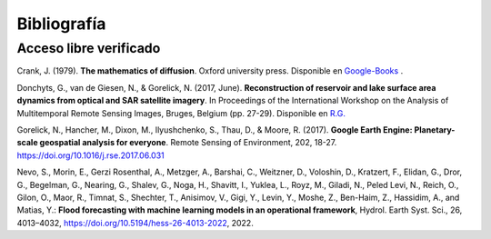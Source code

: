 Bibliografía
=============

Acceso libre verificado
-----------------------
Crank, J. (1979). **The mathematics of diffusion**. Oxford university press. Disponible en `Google-Books`_ .

.. _Google-Books: https://books.google.com.ar/books?hl=es&lr=&id=eHANhZwVouYC&oi=fnd&pg=IA4&dq=crank+mathematics+of+diffusion&ots=fA36CXhkMZ&sig=-5cofBX8IENI_vaFLeHTE9lwtfM&redir_esc=y#v=onepage&q=crank%20mathematics%20of%20diffusion&f=false

Donchyts, G., van de Giesen, N., & Gorelick, N. (2017, June). **Reconstruction of reservoir and lake surface area dynamics from optical and SAR satellite imagery**. In Proceedings of the International Workshop on the Analysis of Multitemporal Remote Sensing Images, Bruges, Belgium (pp. 27-29). Disponible en `R.G.`_ 

.. _R.G.: https://www.researchgate.net/publication/318128244_Reconstruction_of_reservoir_and_lake_surface_area_dynamics_from_optical_and_SAR_satellite_imagery

Gorelick, N., Hancher, M., Dixon, M., Ilyushchenko, S., Thau, D., & Moore, R. (2017). **Google Earth Engine: Planetary-scale geospatial analysis for everyone**. Remote Sensing of Environment, 202, 18-27. https://doi.org/10.1016/j.rse.2017.06.031

Nevo, S., Morin, E., Gerzi Rosenthal, A., Metzger, A., Barshai, C., Weitzner, D., Voloshin, D., Kratzert, F., Elidan, G., Dror, G., Begelman, G., Nearing, G., Shalev, G., Noga, H., Shavitt, I., Yuklea, L., Royz, M., Giladi, N., Peled Levi, N., Reich, O., Gilon, O., Maor, R., Timnat, S., Shechter, T., Anisimov, V., Gigi, Y., Levin, Y., Moshe, Z., Ben-Haim, Z., Hassidim, A., and Matias, Y.: **Flood forecasting with machine learning models in an operational framework**, Hydrol. Earth Syst. Sci., 26, 4013–4032, https://doi.org/10.5194/hess-26-4013-2022, 2022.
